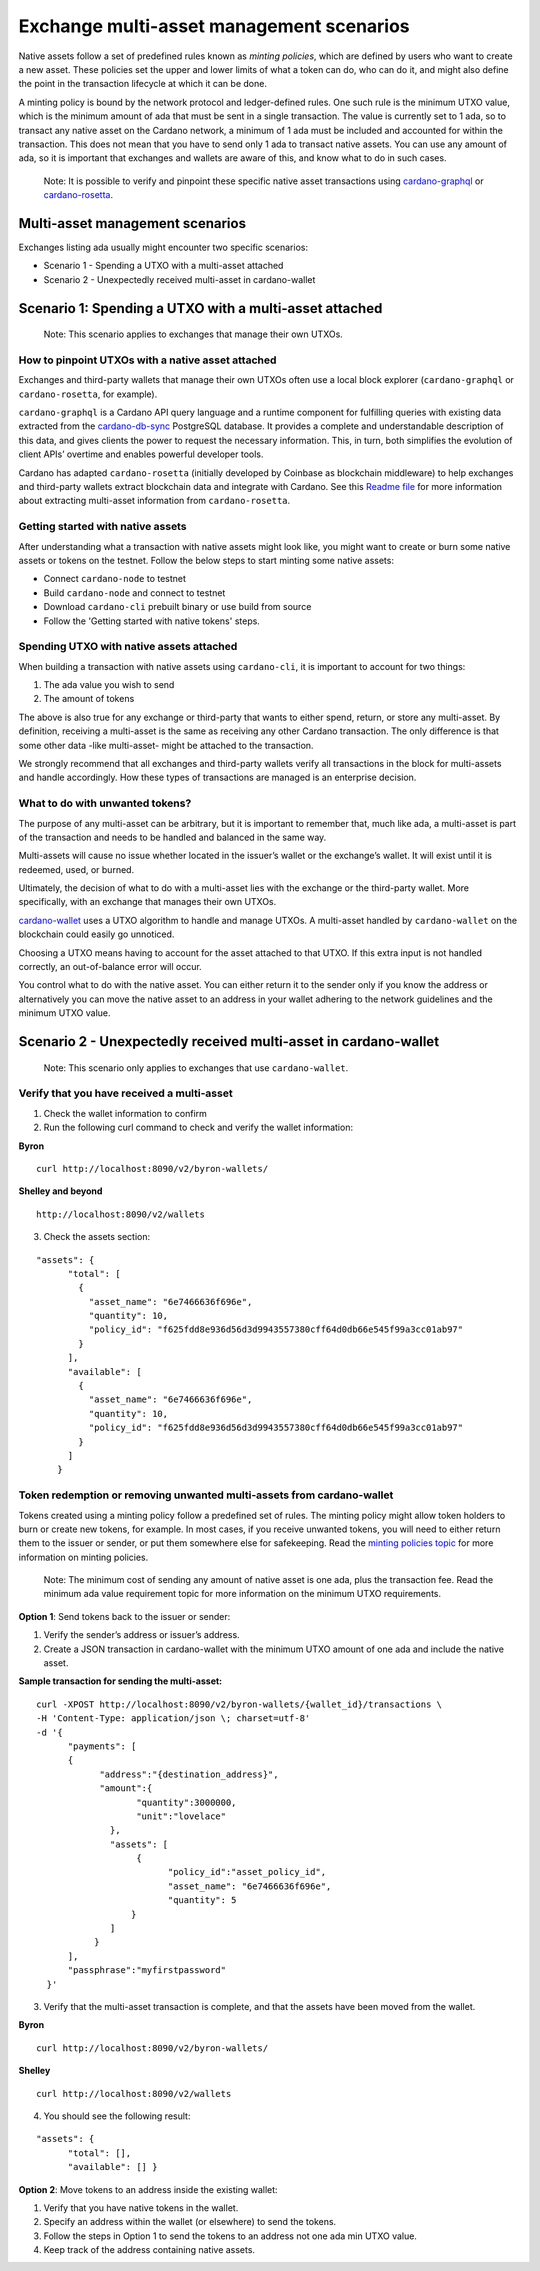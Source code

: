 =========================================
Exchange multi-asset management scenarios
=========================================

Native assets follow a set of predefined rules known as *minting
policies*, which are defined by users who want to create a new asset.
These policies set the upper and lower limits of what a token can do,
who can do it, and might also define the point in the transaction
lifecycle at which it can be done.

A minting policy is bound by the network protocol and ledger-defined
rules. One such rule is the minimum UTXO
value, which is the minimum amount of ada that must be sent in a single transaction.
The value is currently set to 1 ada, so to transact any native asset on
the Cardano network, a minimum of 1 ada must be included and accounted
for within the transaction. This does not mean that you have to send
only 1 ada to transact native assets. You can use any amount of ada, so
it is important that exchanges and wallets are aware of this, and know
what to do in such cases.

   Note: It is possible to verify and pinpoint these specific native
   asset transactions using
   `cardano-graphql <https://github.com/input-output-hk/cardano-graphql#overview>`__
   or
   `cardano-rosetta <https://docs.cardano.org/cardano-components/cardano-rosetta/about-cardano-rosetta>`__.

Multi-asset management scenarios
================================

Exchanges listing ada usually might encounter two specific scenarios:

-  Scenario 1 - Spending a UTXO with a multi-asset attached
-  Scenario 2 - Unexpectedly received multi-asset in cardano-wallet

Scenario 1: Spending a UTXO with a multi-asset attached
=======================================================

   Note: This scenario applies to exchanges that manage their own UTXOs.

How to pinpoint UTXOs with a native asset attached
--------------------------------------------------

Exchanges and third-party wallets that manage their own UTXOs often use
a local block explorer (``cardano-graphql`` or ``cardano-rosetta``, for
example).

``cardano-graphql`` is a Cardano API query language and a runtime
component for fulfilling queries with existing data extracted from the
`cardano-db-sync <https://github.com/input-output-hk/cardano-db-sync#cardano-db-sync>`__
PostgreSQL database. It provides a complete and understandable
description of this data, and gives clients the power to request the
necessary information. This, in turn, both simplifies the evolution of
client APIs’ overtime and enables powerful developer tools.

Cardano has adapted ``cardano-rosetta`` (initially developed by Coinbase
as blockchain middleware) to help exchanges and third-party wallets
extract blockchain data and integrate with Cardano. See this `Readme
file <https://github.com/input-output-hk/cardano-rosetta/blob/master/docs/multi-assets-support.md>`__
for more information about extracting multi-asset information from
``cardano-rosetta``.

Getting started with native assets
----------------------------------

After understanding what a transaction with native assets might look
like, you might want to create or burn some native assets or tokens on
the testnet. Follow the below steps to start minting some native assets:

-  Connect ``cardano-node`` to testnet
-  Build ``cardano-node`` and connect to testnet
-  Download ``cardano-cli`` prebuilt binary or use build from source
-  Follow the 'Getting started with native tokens' steps.

Spending UTXO with native assets attached
-----------------------------------------

When building a transaction with native assets using ``cardano-cli``,
it is important to account for two things:

1. The ada value you wish to send
2. The amount of tokens

The above is also true for any exchange or third-party that wants to
either spend, return, or store any multi-asset. By definition, receiving
a multi-asset is the same as receiving any other Cardano transaction.
The only difference is that some other data -like multi-asset- might be
attached to the transaction.

We strongly recommend that all exchanges and third-party wallets verify
all transactions in the block for multi-assets and handle accordingly.
How these types of transactions are managed is an enterprise decision.

What to do with unwanted tokens?
--------------------------------

The purpose of any multi-asset can be arbitrary, but it is important to
remember that, much like ada, a multi-asset is part of the transaction
and needs to be handled and balanced in the same way.

Multi-assets will cause no issue whether located in the issuer’s wallet
or the exchange’s wallet. It will exist until it is redeemed, used, or
burned.

Ultimately, the decision of what to do with a multi-asset lies with the
exchange or the third-party wallet. More specifically, with an exchange
that manages their own UTXOs.

`cardano-wallet <https://github.com/input-output-hk/cardano-wallet/releases>`__
uses a UTXO algorithm to handle and manage UTXOs. A multi-asset handled
by ``cardano-wallet`` on the blockchain could easily go unnoticed.

Choosing a UTXO means having to account for the asset attached to that
UTXO. If this extra input is not handled correctly, an out-of-balance
error will occur.

You control what to do with the native asset. You can either return it
to the sender only if you know the address or alternatively you can move
the native asset to an address in your wallet adhering to the network
guidelines and the minimum UTXO value.

Scenario 2 - Unexpectedly received multi-asset in cardano-wallet
================================================================

   Note: This scenario only applies to exchanges that use
   ``cardano-wallet``.

Verify that you have received a multi-asset
-------------------------------------------

1. Check the wallet information to confirm
2. Run the following curl command to check and verify the wallet
   information:

**Byron**

::

   curl http://localhost:8090/v2/byron-wallets/ 

**Shelley and beyond**

::

   http://localhost:8090/v2/wallets

3. Check the assets section:

::

   "assets": {
         "total": [
           {
             "asset_name": "6e7466636f696e",
             "quantity": 10,
             "policy_id": "f625fdd8e936d56d3d9943557380cff64d0db66e545f99a3cc01ab97"
           }
         ],
         "available": [
           {
             "asset_name": "6e7466636f696e",
             "quantity": 10,
             "policy_id": "f625fdd8e936d56d3d9943557380cff64d0db66e545f99a3cc01ab97"
           }
         ]
       }

Token redemption or removing unwanted multi-assets from cardano-wallet
----------------------------------------------------------------------

Tokens created using a minting policy follow a predefined set of rules.
The minting policy might allow token holders to burn or create new
tokens, for example. In most cases, if you receive unwanted tokens, you
will need to either return them to the issuer or sender, or put them
somewhere else for safekeeping. Read the `minting policies
topic <https://cardano-ledger.readthedocs.io/en/latest/explanations/policies.html>`__
for more information on minting policies.

   Note: The minimum cost of sending any amount of native asset is one
   ada, plus the transaction fee. Read the minimum ada value
   requirement topic for more information on the minimum UTXO requirements.

**Option 1**: Send tokens back to the issuer or sender:

1. Verify the sender’s address or issuer’s address.
2. Create a JSON transaction in cardano-wallet with the minimum UTXO
   amount of one ada and include the native asset.

**Sample transaction for sending the multi-asset:**

::

   curl -XPOST http://localhost:8090/v2/byron-wallets/{wallet_id}/transactions \ 
   -H 'Content-Type: application/json \; charset=utf-8' 
   -d '{
         "payments": [
         {
               "address":"{destination_address}",
               "amount":{
                      "quantity":3000000,
                      "unit":"lovelace"
                 }, 
                 "assets": [
                      {
                            "policy_id":"asset_policy_id", 
                            "asset_name": "6e7466636f696e", 
                            "quantity": 5
                     }
                 ]
              }
         ], 
         "passphrase":"myfirstpassword"
     }'

3. Verify that the multi-asset transaction is complete, and that the
   assets have been moved from the wallet.

**Byron**

::

   curl http://localhost:8090/v2/byron-wallets/ 

**Shelley**

::

   curl http://localhost:8090/v2/wallets

4. You should see the following result:

::

   "assets": {
         "total": [],
         "available": [] }

**Option 2**: Move tokens to an address inside the existing wallet:

1. Verify that you have native tokens in the wallet.
2. Specify an address within the wallet (or elsewhere) to send the
   tokens.
3. Follow the steps in Option 1 to send the tokens to an address not one
   ada min UTXO value.
4. Keep track of the address containing native assets.

